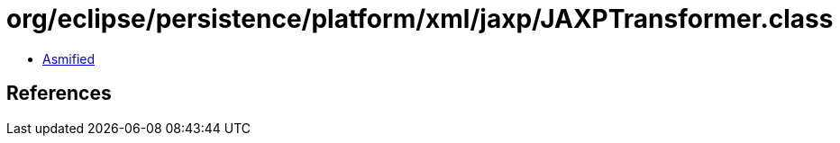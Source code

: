 = org/eclipse/persistence/platform/xml/jaxp/JAXPTransformer.class

 - link:JAXPTransformer-asmified.java[Asmified]

== References

